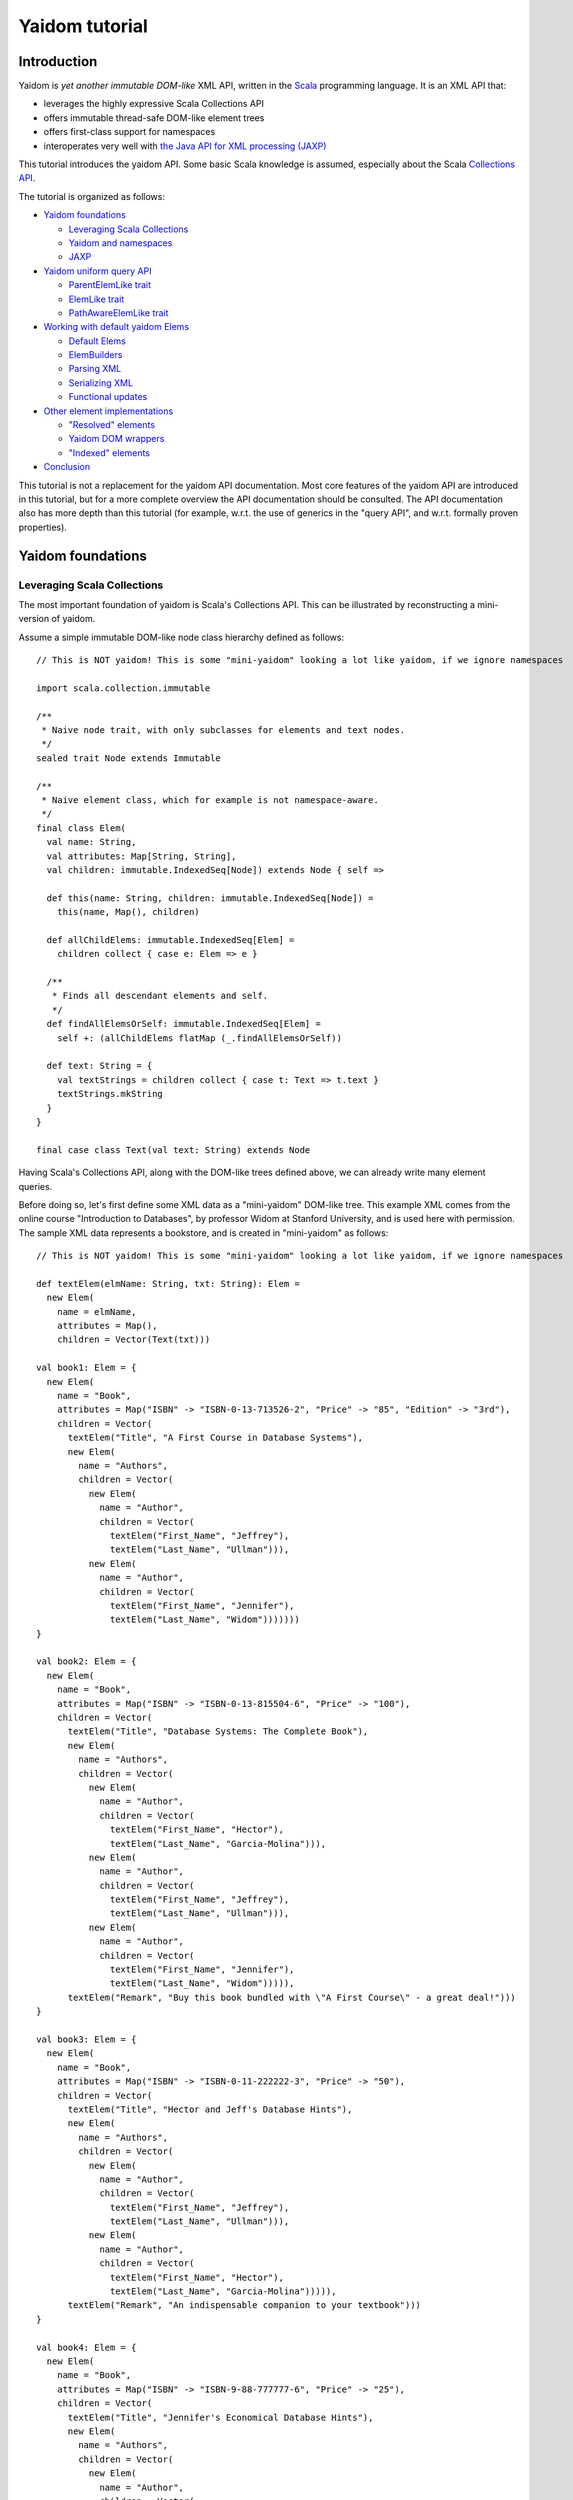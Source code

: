 ===============
Yaidom tutorial
===============

Introduction
============

Yaidom is *yet another immutable DOM-like* XML API, written in the `Scala`_ programming language. It is an XML API that:

* leverages the highly expressive Scala Collections API
* offers immutable thread-safe DOM-like element trees
* offers first-class support for namespaces
* interoperates very well with `the Java API for XML processing (JAXP)`_

This tutorial introduces the yaidom API. Some basic Scala knowledge is assumed, especially about the Scala
`Collections API`_.

The tutorial is organized as follows:

* `Yaidom foundations`_

  * `Leveraging Scala Collections`_
  * `Yaidom and namespaces`_
  * `JAXP`_

* `Yaidom uniform query API`_

  * `ParentElemLike trait`_
  * `ElemLike trait`_
  * `PathAwareElemLike trait`_

* `Working with default yaidom Elems`_

  * `Default Elems`_
  * `ElemBuilders`_
  * `Parsing XML`_
  * `Serializing XML`_
  * `Functional updates`_

* `Other element implementations`_

  * `"Resolved" elements`_
  * `Yaidom DOM wrappers`_
  * `"Indexed" elements`_

* `Conclusion`_

This tutorial is not a replacement for the yaidom API documentation. Most core features of the yaidom API are introduced in
this tutorial, but for a more complete overview the API documentation should be consulted. The API documentation also has more
depth than this tutorial (for example, w.r.t. the use of generics in the "query API", and w.r.t. formally proven properties).

.. _`Scala`: http://www.scala-lang.org
.. _`Collections API`: http://www.scala-lang.org/docu/files/collections-api/collections.html
.. _`the Java API for XML processing (JAXP)`: http://en.wikipedia.org/wiki/Java_API_for_XML_Processing

Yaidom foundations
==================

Leveraging Scala Collections
----------------------------

The most important foundation of yaidom is Scala's Collections API. This can be illustrated by reconstructing a mini-version
of yaidom.

Assume a simple immutable DOM-like node class hierarchy defined as follows::

  // This is NOT yaidom! This is some "mini-yaidom" looking a lot like yaidom, if we ignore namespaces

  import scala.collection.immutable

  /**
   * Naive node trait, with only subclasses for elements and text nodes.
   */
  sealed trait Node extends Immutable

  /**
   * Naive element class, which for example is not namespace-aware.
   */
  final class Elem(
    val name: String,
    val attributes: Map[String, String],
    val children: immutable.IndexedSeq[Node]) extends Node { self =>

    def this(name: String, children: immutable.IndexedSeq[Node]) =
      this(name, Map(), children)

    def allChildElems: immutable.IndexedSeq[Elem] =
      children collect { case e: Elem => e }

    /**
     * Finds all descendant elements and self.
     */
    def findAllElemsOrSelf: immutable.IndexedSeq[Elem] =
      self +: (allChildElems flatMap (_.findAllElemsOrSelf))

    def text: String = {
      val textStrings = children collect { case t: Text => t.text }
      textStrings.mkString
    }
  }

  final case class Text(val text: String) extends Node

Having Scala's Collections API, along with the DOM-like trees defined above, we can already write many element queries.

Before doing so, let's first define some XML data as a "mini-yaidom" DOM-like tree. This example XML comes from the
online course "Introduction to Databases", by professor Widom at Stanford University, and is used here with permission.
The sample XML data represents a bookstore, and is created in "mini-yaidom" as follows::

  // This is NOT yaidom! This is some "mini-yaidom" looking a lot like yaidom, if we ignore namespaces

  def textElem(elmName: String, txt: String): Elem =
    new Elem(
      name = elmName,
      attributes = Map(),
      children = Vector(Text(txt)))

  val book1: Elem = {
    new Elem(
      name = "Book",
      attributes = Map("ISBN" -> "ISBN-0-13-713526-2", "Price" -> "85", "Edition" -> "3rd"),
      children = Vector(
        textElem("Title", "A First Course in Database Systems"),
        new Elem(
          name = "Authors",
          children = Vector(
            new Elem(
              name = "Author",
              children = Vector(
                textElem("First_Name", "Jeffrey"),
                textElem("Last_Name", "Ullman"))),
            new Elem(
              name = "Author",
              children = Vector(
                textElem("First_Name", "Jennifer"),
                textElem("Last_Name", "Widom")))))))
  }

  val book2: Elem = {
    new Elem(
      name = "Book",
      attributes = Map("ISBN" -> "ISBN-0-13-815504-6", "Price" -> "100"),
      children = Vector(
        textElem("Title", "Database Systems: The Complete Book"),
        new Elem(
          name = "Authors",
          children = Vector(
            new Elem(
              name = "Author",
              children = Vector(
                textElem("First_Name", "Hector"),
                textElem("Last_Name", "Garcia-Molina"))),
            new Elem(
              name = "Author",
              children = Vector(
                textElem("First_Name", "Jeffrey"),
                textElem("Last_Name", "Ullman"))),
            new Elem(
              name = "Author",
              children = Vector(
                textElem("First_Name", "Jennifer"),
                textElem("Last_Name", "Widom"))))),
        textElem("Remark", "Buy this book bundled with \"A First Course\" - a great deal!")))
  }

  val book3: Elem = {
    new Elem(
      name = "Book",
      attributes = Map("ISBN" -> "ISBN-0-11-222222-3", "Price" -> "50"),
      children = Vector(
        textElem("Title", "Hector and Jeff's Database Hints"),
        new Elem(
          name = "Authors",
          children = Vector(
            new Elem(
              name = "Author",
              children = Vector(
                textElem("First_Name", "Jeffrey"),
                textElem("Last_Name", "Ullman"))),
            new Elem(
              name = "Author",
              children = Vector(
                textElem("First_Name", "Hector"),
                textElem("Last_Name", "Garcia-Molina"))))),
        textElem("Remark", "An indispensable companion to your textbook")))
  }

  val book4: Elem = {
    new Elem(
      name = "Book",
      attributes = Map("ISBN" -> "ISBN-9-88-777777-6", "Price" -> "25"),
      children = Vector(
        textElem("Title", "Jennifer's Economical Database Hints"),
        new Elem(
          name = "Authors",
          children = Vector(
            new Elem(
              name = "Author",
              children = Vector(
                textElem("First_Name", "Jennifer"),
                textElem("Last_Name", "Widom")))))))
  }

  val magazine1: Elem = {
    new Elem(
      name = "Magazine",
      attributes = Map("Month" -> "January", "Year" -> "2009"),
      children = Vector(
        textElem("Title", "National Geographic")))
  }

  val magazine2: Elem = {
    new Elem(
      name = "Magazine",
      attributes = Map("Month" -> "February", "Year" -> "2009"),
      children = Vector(
        textElem("Title", "National Geographic")))
  }

  val magazine3: Elem = {
    new Elem(
      name = "Magazine",
      attributes = Map("Month" -> "February", "Year" -> "2009"),
      children = Vector(
        textElem("Title", "Newsweek")))
  }

  val magazine4: Elem = {
    new Elem(
      name = "Magazine",
      attributes = Map("Month" -> "March", "Year" -> "2009"),
      children = Vector(
        textElem("Title", "Hector and Jeff's Database Hints")))
  }

  val bookstore: Elem = {
    new Elem(
      name = "Bookstore",
      children = Vector(
        book1, book2, book3, book4, magazine1, magazine2, magazine3, magazine4))
  }

Having this bookstore as DOM-like tree, we can write queries against it. Note that "mini-yaidom" class ``Elem`` has very few
query methods on its own. In the queries most work is done by Scala's Collections API. Some queries are::

  // This is NOT yaidom! This is some "mini-yaidom" looking a lot like yaidom, if we ignore namespaces

  // XPath: doc("bookstore.xml")/Bookstore/(Book | Magazine)/Title

  val bookOrMagazineTitles =
    for {
      bookOrMagazine <- bookstore.allChildElems
      if Set("Book", "Magazine").contains(bookOrMagazine.name)
      title <- bookOrMagazine.allChildElems find { _.name == "Title" }
    } yield title


  // XPath: doc("bookstore.xml")//Title

  val titles =
    for (title <- bookstore.findAllElemsOrSelf if title.name == "Title") yield title


  // XPath: doc("bookstore.xml")/Bookstore/Book/data(@ISBN)

  val isbns =
    for (book <- bookstore.allChildElems if book.name == "Book") yield book.attributes("ISBN")


  // XPath: doc("bookstore.xml")/Bookstore/Book[@Price < 90]/Title

  val titlesOfCheapBooks =
    for {
      book <- bookstore.allChildElems
      if (book.name == "Book") && (book.attributes("Price").toInt < 90)
      title <- book.allChildElems find { _.name == "Title" }
    } yield title


  // XPath: doc("bookstore.xml")/Bookstore/Book[@Price < 90 and Authors/Author[Last_Name = "Ullman" and First_Name = "Jeffrey"]]/Title

  def authorLastAndFirstNames(bookElem: Elem): immutable.IndexedSeq[(String, String)] = {
    for {
      author <- bookElem.findAllElemsOrSelf
      if author.name == "Author"
    } yield {
      val lastNames = author.allChildElems filter { _.name == "Last_Name" } map { _.text.trim }
      val firstNames = author.allChildElems filter { _.name == "First_Name" } map { _.text.trim }
      (lastNames.mkString, firstNames.mkString)
    }
  }

  val cheapUllmanBookTitles =
    for {
      book <- bookstore.allChildElems
      if (book.name == "Book") &&
        (book.attributes("Price").toInt < 90 && authorLastAndFirstNames(book).contains(("Ullman", "Jeffrey")))
    } yield book.allChildElems.find(_.name == "Title").get


  // XPath: doc("bookstore.xml")//Book[Authors/Author/Last_Name = "Ullman" and count(Authors/Author[Last_Name = "Widom"]) = 0]

  def findAuthorNames(bookElem: Elem): immutable.IndexedSeq[String] = {
    for {
      author <- bookElem.findAllElemsOrSelf
      if author.name == "Author"
      lastName <- author.allChildElems
      if lastName.name == "Last_Name"
    } yield lastName.text.trim
  }

  val ullmanButNotWidomBookTitles =
    for {
      book <- bookstore.allChildElems
      if book.name == "Book"
      authorNames = findAuthorNames(book)
      if authorNames.contains("Ullman") && !authorNames.contains("Widom")
    } yield book.allChildElems.find(_.name == "Title").get

The queries above are more verbose than the equivalent XPath expressions, but they are also easy to understand semantically.
Using the Scala Collections API, along with only a few ``Elem`` methods such as ``findAllElemsOrSelf`` and ``allChildElems``,
much (namespace-agnostic) XML querying is already possible. This says a lot about the expressive power of Scala's Collections
API, as a *universal query API*.

Yaidom queries are typically less verbose than the "mini-yaidom" queries above, but a lot of what the yaidom query API offers is
just convenience methods. The foundation is still the same: core ``Elem`` methods ``allChildElems`` and ``findAllElemsOrSelf``,
and the rest is offered by the Scala Collections API itself (and by some ``Elem`` convenience methods or syntactic sugar).
As an example of such a convenience method, yaidom offers method ``elem.filterElemsOrSelf(p)``, which is equivalent to
``elem.findAllElemsOrSelf.filter(p)``.

The "mini-yaidom" above also shows immutable element trees, just like the real yaidom API offers. These immutable element
trees are thread-safe.

Still the question remains: why not use a standard query language like `XQuery`_? Some possible reasons are:

* XQuery is a complex language. The different specifications of or related to XQuery illustrate its complexity well.
* XQuery has a type system based on `XML Schema`_, which is known to be very complex in itself.
* Non-trivial computations are better and more directly expressed in a programming language like Scala than in XPath/XQuery or XQuery extension functions.
* There are too few mature open source XQuery libraries.
* The standard API for XQuery is `XQJ`_, which is to XML databases what JDBC is to relational databases. What if we only want to process XML in-memory?

So, having Scala (and a Java runtime) at our disposal, we can use Scala's Collections API as XML query language, without having to
resort to more complex XML querying libraries and setups.

**In summary, using the Scala Collections API and only a minimal "mini-yaidom" API, it already becomes obvious
that the Scala Collections API plus only a few core element query methods make for a powerful XML query language.
Indeed, the Scala Collections API lays most of the foundation of yaidom.**

.. _`XQuery`: http://www.w3.org/TR/xquery/
.. _`XML Schema`: http://www.w3.org/TR/xmlschema-2/
.. _`XQJ`: http://www.jcp.org/aboutJava/communityprocess/edr/jsr225/

Yaidom and namespaces
---------------------

The "mini-yaidom" above offers no support for namespaces, unlike the real yaidom API. Good namespace support is another
foundation of yaidom.

One important distinction is that between *qualified names* and *expanded names*. Alas, many XML APIs do not clearly
distinguish between the two. For a formal description of these 2 types of names, see `Namespaces in XML 1.0`_.

For example, consider the following simple XML document (from W3Schools_)::

  <f:table xmlns:f="http://www.w3schools.com/furniture">
    <f:name>African Coffee Table</f:name>
    <f:width>80</f:width>
    <f:length>120</f:length>
  </f:table>

The qualified names in this example are:

* ``f:table``
* ``f:name``
* ``f:width``
* ``f:length``

These qualified names all use the same prefix ``f``. This prefix is introduced in the XML by the *namespace declaration*
``xmlns:f="http://www.w3schools.com/furniture"``, occurring in the root element. This namespace declaration binds the
prefix ``f`` to the namespace URI ``http://www.w3schools.com/furniture``. Although it looks like an URL, it is just
a namespace name, and there is no promise of any document behind the name interpreted as URL. (This confuses XML beginners
a lot.)

Using this namespace declaration, the qualified names above are resolved as expanded names. These expanded names, written
in `James Clark`_ notation, are as follows:

* ``{http://www.w3schools.com/furniture}table``
* ``{http://www.w3schools.com/furniture}name``
* ``{http://www.w3schools.com/furniture}width``
* ``{http://www.w3schools.com/furniture}length``

These expanded names do not occur in XML documents. Expanded names are too long to be practical. On the other hand,
prefixed names have no meaning outside their context (namely in-scope namespaces), whereas expanded names have an
existence on their own. Moreover, prefixes themselves are just placeholders, and can easily be replaced by other prefixes
without changing the "meaning" of the XML document. For example, in the XML above, we could replace prefix ``f`` by prefix
``g`` everywhere (also in the namespace declaration, of course), without changing the "meaning" of the document.

The namespace declaration in the root element above leads to *in-scope namespaces*, or *scope*, from the root all the way down
to all descendants of the root (that is, the entire document). The namespace scope at each element is the accumulated effect of
the namespace declarations in the element and its ancestry. In this example, each element has the same scope, because only the
root element has a declaration of a namespace, which is in scope throughout the document. The namespace scope contains only one
mapping from prefix ``f`` to namespace name ``http://www.w3schools.com/furniture``.

The concepts mentioned above are modelled in yaidom by the following classes:

* ``eu.cdevreeze.yaidom.QName``, for example unprefixed name ``QName("book")`` and prefixed name ``QName("b:book")``
* ``eu.cdevreeze.yaidom.EName``, for example ``EName("book")`` (without namespace) and ``EName("{http://bookstore}book")``
* ``eu.cdevreeze.yaidom.Declarations``
* ``eu.cdevreeze.yaidom.Scope``

Scopes and declarations are backed by a ``Map`` from prefixes to namespace names. If the prefix is the empty string,
the default namespace is meant. In namespace declarations, if the namespace name is empty, a namespace undeclaration
is meant. (Note that unlike XML 1.1, XML 1.0 does not allow namespace undeclarations, except for default namespaces.)

The following code snippet shows resolution of qualified names as expanded names, given a scope::

  val scope1 = Scope.from() // empty scope

  scope1.resolveQNameOption(QName("book")) // Some(EName("book"))
  scope1.resolveQNameOption(QName("book:book")) // None

  val scope2 =
    Scope.from("" -> "http://a", "a" -> "http://a", "b" -> "http://b", "c" -> "http://ccc", "d" -> "http://d")

  scope2.resolveQNameOption(QName("book")) // Some(EName("{http://a}book"))
  scope2.resolveQNameOption(QName("book:book")) // None
  scope2.resolveQNameOption(QName("a:book")) // Some(EName("{http://a}book"))
  scope2.resolveQNameOption(QName("c:bookstore")) // Some(EName("{http://ccc}bookstore"))
  scope2.resolveQNameOption(QName("xml:lang")) // Some(EName("{http://www.w3.org/XML/1998/namespace}lang"))

Scopes and declarations can be calculated with. That is, given a scope, and using a declarations as "delta" against it,
we get another scope. In other words, ``scope1.resolve(declarations1)`` results in another ``Scope``. Likewise, the
"difference" between 2 scopes is a declarations. In other words, ``scope1.relativize(scope2)`` results in a ``Declarations``.

Scopes and declarations obey some interesting properties. For example::

  scope1.resolve(scope1.relativize(scope2)) == scope2

These properties, as well as the definitions of ``Scope`` methods ``resolve`` and ``relativize`` contribute significantly
to the "internal consistency" of yaidom. They also help a lot in keeping the implementation of yaidom fairly simple, especially
in conversions between yaidom and DOM nodes. Along with the Scala Collections API and the "mini-yaidom" of the preceding section,
as well as JAXP, they are the foundation of yaidom.

**In summary, yaidom clearly distinguishes between qualified names and expanded names, and between namespace declarations
and in-scope namespaces. This is the second foundation of yaidom.**

.. _`Namespaces in XML 1.0`: http://www.w3.org/TR/REC-xml-names/
.. _W3Schools: http://www.w3schools.com/xml/xml_namespaces.asp
.. _`James Clark`: http://www.jclark.com/xml/xmlns.htm

JAXP
----

When creating an XML processing library, it is very tempting to make parsing and serialization of XML look easy.
That is especially the case when using Scala, because of its expressiveness. Unfortunately, the expressiveness and orthogonality
of Scala do not extend to the domain of XML processing. For many XML documents in the wild, the specific XML parser configuration
affects the resulting DOM tree or SAX events. Details of whitespace handling, entity resolution, namespace handling etc. may
depend heavily on the XML parser or serializer configuration, and are often obscure. To make things worse, different XML-related
specifications often contradict each other or are incompatible. For example, DTDs do not understand namespaces.

Yaidom takes the position that details of XML parsing and serialization are hard, and are best left to JAXP. Yaidom also does not
try to make parsing and serialization look easy, but instead encourages the user to take control over configuration of XML
parsers and serializers, instead of hiding parsers and serializers behind a clean but naive API.

Yaidom offers several JAXP-based ``DocumentParser`` and ``DocumentPrinter`` implementations. There are implementations
based on SAX, DOM, StAX and DOM Load/Save. As said above, the user has full control over JAXP configuration. For example,
using a ``DocumentParserUsingDom``, the yaidom user can suppress entity resolution (for performance and/or security reasons)
by configuring an ``EntityResolver``, as if DOM were used directly.

**In summary, JAXP is the third foundation of yaidom. The gory details of XML parsing and serialization are left to JAXP,
and yaidom makes no effort hiding JAXP, thus giving the user full control over JAXP parser/serializer configuration.**

Yaidom uniform query API
========================

ParentElemLike trait
--------------------

Yaidom takes the position that one size (of DOM-like trees) does not fit all, when it comes to (DOM-like) XML processing.
For example, the default ``Elem`` class represents immutable (thread-safe) element nodes (that do not know about their parent
elements). As another example, yaidom offers immutable elements that can be compared for some notion of equality, but carry less
data than the default element class. As yet another example, yaidom offers wrappers around DOM elements.

All these different element classes have one thing in common, viz. the *same yaidom query API*. The yaidom query API consists
of a Scala *trait* inheritance tree. The root trait is the ``ParentElemLike`` trait.

Each trait in the "query API inheritance tree" turns a small API into a *rich API*. In particular, the ``ParentElemLike``
trait turns a small API that implements only method ``allChildElems`` into a rich query API. The rich API contains the
fundamental method ``findAllElemsOrSelf``, just like in the "mini-yaidom" above. It also offers convenience methods, such as
method ``filterElemsOrSelf`` (which takes an element predicate).

Below we use the ``ParentElemLike`` API to rewrite the queries given earlier, where we used "mini-yaidom". First the same
DOM-like tree is created, this time in yaidom. We create elements of the default ``Elem`` element class. To do so, we
use so-called ``ElemBuilders``. The distinction between ``Elem`` and ``ElemBuilder`` is explained later in this tutorial.
The sample XML data is created in yaidom as follows::

  import eu.cdevreeze.yaidom._
  import NodeBuilder._

  val book1: ElemBuilder = {
    elem(
      qname = QName("Book"),
      attributes = Vector(QName("ISBN") -> "ISBN-0-13-713526-2", QName("Price") -> "85", QName("Edition") -> "3rd"),
      children = Vector(
        textElem(QName("Title"), "A First Course in Database Systems"),
        elem(
          qname = QName("Authors"),
          children = Vector(
            elem(
              qname = QName("Author"),
              children = Vector(
                textElem(QName("First_Name"), "Jeffrey"),
                textElem(QName("Last_Name"), "Ullman"))),
            elem(
              qname = QName("Author"),
              children = Vector(
                textElem(QName("First_Name"), "Jennifer"),
                textElem(QName("Last_Name"), "Widom")))))))
  }

  val book2: ElemBuilder = {
    elem(
      qname = QName("Book"),
      attributes = Vector(QName("ISBN") -> "ISBN-0-13-815504-6", QName("Price") -> "100"),
      children = Vector(
        textElem(QName("Title"), "Database Systems: The Complete Book"),
        elem(
          qname = QName("Authors"),
          children = Vector(
            elem(
              qname = QName("Author"),
              children = Vector(
                textElem(QName("First_Name"), "Hector"),
                textElem(QName("Last_Name"), "Garcia-Molina"))),
            elem(
              qname = QName("Author"),
              children = Vector(
                textElem(QName("First_Name"), "Jeffrey"),
                textElem(QName("Last_Name"), "Ullman"))),
            elem(
              qname = QName("Author"),
              children = Vector(
                textElem(QName("First_Name"), "Jennifer"),
                textElem(QName("Last_Name"), "Widom"))))),
        textElem(QName("Remark"), "Buy this book bundled with \"A First Course\" - a great deal!")))
  }

  val book3: ElemBuilder = {
    elem(
      qname = QName("Book"),
      attributes = Vector(QName("ISBN") -> "ISBN-0-11-222222-3", QName("Price") -> "50"),
      children = Vector(
        textElem(QName("Title"), "Hector and Jeff's Database Hints"),
        elem(
          qname = QName("Authors"),
          children = Vector(
            elem(
              qname = QName("Author"),
              children = Vector(
                textElem(QName("First_Name"), "Jeffrey"),
                textElem(QName("Last_Name"), "Ullman"))),
            elem(
              qname = QName("Author"),
              children = Vector(
                textElem(QName("First_Name"), "Hector"),
                textElem(QName("Last_Name"), "Garcia-Molina"))))),
        textElem(QName("Remark"), "An indispensable companion to your textbook")))
  }

  val book4: ElemBuilder = {
    elem(
      qname = QName("Book"),
      attributes = Vector(QName("ISBN") -> "ISBN-9-88-777777-6", QName("Price") -> "25"),
      children = Vector(
        textElem(QName("Title"), "Jennifer's Economical Database Hints"),
        elem(
          qname = QName("Authors"),
          children = Vector(
            elem(
              qname = QName("Author"),
              children = Vector(
                textElem(QName("First_Name"), "Jennifer"),
                textElem(QName("Last_Name"), "Widom")))))))
  }

  val magazine1: ElemBuilder = {
    elem(
      qname = QName("Magazine"),
      attributes = Vector(QName("Month") -> "January", QName("Year") -> "2009"),
      children = Vector(
        textElem(QName("Title"), "National Geographic")))
  }

  val magazine2: ElemBuilder = {
    elem(
      qname = QName("Magazine"),
      attributes = Vector(QName("Month") -> "February", QName("Year") -> "2009"),
      children = Vector(
        textElem(QName("Title"), "National Geographic")))
  }

  val magazine3: ElemBuilder = {
    elem(
      qname = QName("Magazine"),
      attributes = Vector(QName("Month") -> "February", QName("Year") -> "2009"),
      children = Vector(
        textElem(QName("Title"), "Newsweek")))
  }

  val magazine4: ElemBuilder = {
    elem(
      qname = QName("Magazine"),
      attributes = Vector(QName("Month") -> "March", QName("Year") -> "2009"),
      children = Vector(
        textElem(QName("Title"), "Hector and Jeff's Database Hints")))
  }

  val bookstore: Elem = {
    elem(
      qname = QName("Bookstore"),
      children = Vector(
        book1, book2, book3, book4, magazine1, magazine2, magazine3, magazine4)).build(Scope.Empty)
  }

We can now use convenience methods offered by trait ``ParentElemLike``. For example, instead of writing::

  elem.findAllElemsOrSelf filter { e => e.localName == "Book" }

we can now write::

  elem filterElemsOrSelf { e => e.localName == "Book" }

Method ``localName`` is offered by subtrait ``ElemLike``, and returns the local part of the element name. After all, the
element name may have a namespace.

Using (almost) only ``ParentElemLike`` query methods on the bookstore element, we get the following rewritten queries (the
first 4 of them)::

  // XPath: doc("bookstore.xml")/Bookstore/(Book | Magazine)/Title

  val bookOrMagazineTitles =
    for {
      bookOrMagazine <- bookstore filterChildElems { e => Set("Book", "Magazine").contains(e.localName) }
      title <- bookOrMagazine findChildElem { _.localName == "Title" }
    } yield title


  // XPath: doc("bookstore.xml")//Title
  // Note the use of method filterElems instead of filterElemsOrSelf

  val titles =
    for (title <- bookstore filterElems (_.localName == "Title")) yield title


  // XPath: doc("bookstore.xml")/Bookstore/Book/data(@ISBN)

  val isbns =
    for (book <- bookstore filterChildElems (_.localName == "Book")) yield book.attribute(EName("ISBN"))


  // XPath: doc("bookstore.xml")/Bookstore/Book[@Price < 90]/Title

  val titlesOfCheapBooks =
    for {
      book <- bookstore filterChildElems { _.localName == "Book" }
      price <- book.attributeOption(EName("Price"))
      if price.toInt < 90
    } yield book.getChildElem(EName("Title"))

Note the obvious equivalence to the "mini-yaidom" queries given earlier. Besides *core query method* ``findAllElemsOrSelf``,
trait ``ParentElemLike`` offers many convenience methods that make the rewritten queries less verbose than the "mini-yaidom"
versions.

The queries above can become more concise by using operator notation ``\`` for ``filterChildElems`` and ``\\`` for
``filterElemsOrSelf``. Below we will see more convenience methods, leading to more conciseness without loss of clarity.

If we had used different element classes than the default yaidom ``Elem`` class, such as ``eu.cdevreeze.yaidom.resolved.Elem`` or
``eu.cdevreeze.yaidom.dom.DomElem``, the query code above would stay the same! Indeed, the ``ParentElemLike`` trait is a
*uniform* XML query API in yaidom (or in future yaidom extensions).

To summarize:

* Yaidom offers an *element-centric query API*
* This query API is based on the *Scala Collections API*
* More precisely, the underlying *core query API* is the Scala Collections API plus core methods ``allChildElems`` and ``findAllElemsOrSelf``
* The base trait of the query API, ``ParentElemLike``, turns a small API (method ``allChildElems``) into a *rich API*
* The *fundamental query method* ``findAllElemsOrSelf`` is defined in terms of ``allChildElems``, just like in the "mini-yaidom" example
* This rich API also offers many convenience query methods for child elements, descendant elements and descendant-or-self elements
* This API is *uniform*, in that this trait is mixed in (as query API) by different element classes in yaidom, even by yaidom wrappers for DOM
* Indeed this API knows almost nothing about XML elements (just that it has method ``allChildElems``), which makes it easy to mix in
* The ``ParentElemLike`` API is trivial to understand semantically, due to Scala's Collections API as its clearly visible foundation
* Although the API is more verbose than XPath, due to its simplicity and the expressive power of Scala, it can be very useful for XML querying

ElemLike trait
--------------

The ``ParentElemLike`` trait knows almost nothing about the elements. It only knows that elements can have child elements.
Yet typical element classes contain methods for element name (EName and/or QName), attributes, etc. This is where the
``ElemLike`` trait comes in. It extends trait ``ParentElemLike``, and turns a small API with methods ``allChildElems``,
``resolvedName`` and ``resolvedAttributes`` into a *rich API* in which queries for elements or attributes can be passed
names instead of predicates.

In other words, trait ``ElemLike`` adds only convenience methods to super-trait ``ParentElemLike`` (which itself consists mostly
of convenience methods, as discussed above).

Most element classes in yaidom not only mix in trait ``ParentElemLike``, but sub-trait ``ElemLike`` as well. Hence the queries
we write using the ``ElemLike`` API can often be used unchanged for different element types in yaidom.

Using the ``ElemLike`` trait, we can make the queries above more concise, without losing any clarity. This time we do not use
local parts of names in the queries, but the full expanded names (which happen to have no namespace). These more concise versions
are::

  // XPath: doc("bookstore.xml")/Bookstore/(Book | Magazine)/Title

  val bookOrMagazineTitles =
    for {
      bookOrMagazine <- bookstore filterChildElems { e => Set(EName("Book"), EName("Magazine")).contains(e.resolvedName) }
      title <- bookOrMagazine.findChildElem(EName("Title"))
    } yield title


  // XPath: doc("bookstore.xml")//Title
  // Note the use of method filterElems instead of filterElemsOrSelf

  val titles =
    for (title <- bookstore.filterElems(EName("Title"))) yield title


  // XPath: doc("bookstore.xml")/Bookstore/Book/data(@ISBN)

  val isbns =
    for (book <- bookstore.filterChildElems(EName("Book"))) yield book.attribute(EName("ISBN"))


  // XPath: doc("bookstore.xml")/Bookstore/Book[@Price < 90]/Title

  val titlesOfCheapBooks =
    for {
      book <- bookstore.filterChildElems(EName("Book"))
      price <- book.attributeOption(EName("Price"))
      if price.toInt < 90
    } yield book.getChildElem(EName("Title"))

Using operator notation ``\`` for ``filterChildElems`` and ``\\`` for ``filterElemsOrSelf``, we could write::

  // XPath: doc("bookstore.xml")/Bookstore/(Book | Magazine)/Title

  val bookOrMagazineTitles =
    for {
      bookOrMagazine <- bookstore \ { e => Set(EName("Book"), EName("Magazine")).contains(e.resolvedName) }
      title <- bookOrMagazine.findChildElem(EName("Title"))
    } yield title


  // XPath: doc("bookstore.xml")//Title

  val titles =
    for (title <- bookstore \\ EName("Title")) yield title


  // XPath: doc("bookstore.xml")/Bookstore/Book/data(@ISBN)

  val isbns =
    for (book <- bookstore \ EName("Book")) yield book.attribute(EName("ISBN"))


  // XPath: doc("bookstore.xml")/Bookstore/Book[@Price < 90]/Title
  // Note the use of operator notation for method attributeOption

  val titlesOfCheapBooks =
    for {
      book <- bookstore \ EName("Book")
      price <- book \@ EName("Price")
      if price.toInt < 90
    } yield book.getChildElem(EName("Title"))

Of course, in these versions of the queries, the search criteria are ENames instead of local names, so we have to get
the namespaces in those ENames right, if any.

To summarize:

* Trait ``ElemLike`` extends trait ``ParentElemLike``, adding knowledge about ENames of elements and attributes
* Trait ``ElemLike`` turns a small API (methods ``allChildElems``, ``resolvedName`` and ``resolvedAttributes``) into a rich API
* This trait only adds convenience methods for EName-based querying to the super-trait, so adds no core query methods
* Most element classes in yaidom mix in trait ``ElemLike`` (not just its super-trait)

PathAwareElemLike trait
-----------------------

Sometimes we want to query for "paths" to elements rather than for elements themselves. Recall the following example, given earlier,
but this time in yaidom instead of "mini-yaidom"::

  // XPath: doc("bookstore.xml")/Bookstore/Book[@Price < 90 and Authors/Author[Last_Name = "Ullman" and First_Name = "Jeffrey"]]/Title

  def authorLastAndFirstNames(bookElem: Elem): immutable.IndexedSeq[(String, String)] = {
    for {
      author <- bookElem.filterElemsOrSelf(EName("Author"))
    } yield {
      val lastNames = author.filterChildElems(EName("Last_Name")) map { _.text.trim }
      val firstNames = author.filterChildElems(EName("First_Name")) map { _.text.trim }
      (lastNames.mkString, firstNames.mkString)
    }
  }

  val cheapUllmanBookTitles =
    for {
      book <- bookstore.filterChildElems(EName("Book"))
      if (book.attribute(EName("Price")).toInt < 90 && authorLastAndFirstNames(book).contains(("Ullman", "Jeffrey")))
    } yield book.getChildElem(EName("Title"))

In the query above a top-down approach was used. Per "cheap" book, its author descendants were analyzed and filtered. What if
we want to folllow a bottom-up approach, and start from matching authors and look up the matching books in the ancestry of the
author? For the immutable ``Elem`` classes in yaidom that is a problem, because these immutable elements do not know their
parents.

There is a way to get the ancestry of an element, if we know the "path" from the document element to that element.
As we will see shortly, we can query for "paths" just like we can query for elements, and having such "paths", it is relatively
cheap to get the parent element, grandparent element etc.

The above-mentioned "paths" are represented by class ``eu.cdevreeze.yaidom.ElemPath``. Class ``eu.cdevreeze.yaidom.ElemPathBuilder``
can be used to create ``ElemPath`` instances. Let's give an example, in the context of the bookstore above::

  val book4Path = ElemPathBuilder.from(QName("Book") -> 3).build(Scope.Empty)
  
  val foundBook4: Elem = bookstore.getWithElemPath(book4Path) // Jennifer's Economical Database Hints
  
  val lastNamePath = ElemPathBuilder.from(
    QName("Book") -> 3,
    QName("Authors") -> 0,
    QName("Author") -> 0,
    QName("Last_Name") -> 0).build(Scope.Empty)

  val foundLastName: Elem = bookstore.getWithElemPath(lastNamePath) // Widom

So, first we build a "path" for the child element named "Book" with (0-based) index 3, that is, the 4th child element named "Book".
Then we look up the element with that path, taking the bookstore element as root. This indeed returns the 4th book in the bookstore.
Note that the root itself is not mentioned in the "path". That's one big difference with XPath.

Next we look up the last name of the first author of that book. That is, the 4th child element named "Book", from that the
first child element named "Authors", from that the first child element named "Author", and finally from that the first child
element named "Last_Name". When applying that "path" to the bookstore element, this indeed results in the first author's last name.

Now that we know the basics of ``ElemPath``, we can turn to the part of the yaidom query API that deals with "paths".
Trait ``PathAwareElemLike`` is that API. It contains query methods for obtaining ElemPaths instead of elements, as well as
methods to get an element given an ElemPath (for example, method ``getWithElemPath`` above).

Trait ``PathAwareElemLike`` extends trait ``ElemLike``, because it knows about element paths and therefore about (resolved)
element names.

Trait ``PathAwareElemLike`` mirrors trait ``ParentElemLike``, in that each query in ``ParentElemLike`` that returns elements
has a counterpart in ``PathAwareElemLike`` that returns ElemPaths instead of elements.

Let's now rewrite the query at the beginning of this section, this time in a bottom-up manner, using trait ``PathAwareElemLike``::

  // XPath: doc("bookstore.xml")/Bookstore/Book[@Price < 90 and Authors/Author[Last_Name = "Ullman" and First_Name = "Jeffrey"]]/Title

  def authorLastAndFirstName(authorElem: Elem): (String, String) = {
    val lastNames = authorElem.filterChildElems(EName("Last_Name")) map { _.text.trim }
    val firstNames = authorElem.filterChildElems(EName("First_Name")) map { _.text.trim }
    (lastNames.mkString, firstNames.mkString)
  }

  val cheapUllmanBookTitles =
    for {
      authorPath <- bookstore filterElemOrSelfPaths { _.resolvedName == EName("Author") }
      authorElem = bookstore.getWithElemPath(authorPath)
      if authorLastAndFirstName(authorElem) == ("Ullman", "Jeffrey")
      bookPath <- authorPath findAncestorPath { _.endsWithName(EName("Book")) }
      bookElem = bookstore.getWithElemPath(bookPath)
      if bookElem.attributeOption(EName("Price")).map(_.toInt).getOrElse(0) < 90
    } yield bookElem.getChildElem(EName("Title"))

Note the use of method ``ElemPath.findAncestorPath`` to find a path to an ancestor element.

It is wise not to overuse ElemPaths. After all, they depend on an implicit root element, so it is best to use them rather locally.
Moreover, indexing using ElemPaths is not very efficient. So querying for large collections of paths and then using them to
find elements is rarely useful.

To summarize:

* Trait ``PathAwareElemLike`` extends trait ``ElemLike``, adding queries for finding element paths instead of elements
* Trait ``PathAwareElemLike`` turns a small API (methods ``allChildElems``, ``resolvedName`` and ``resolvedAttributes``) into a rich API
* The query methods in this trait are handy for a bottom-up style of querying, but it is wise not to overuse element paths
* Some element classes in yaidom mix in trait ``PathAwareElemLike`` (since they know about resolved element names etc.), and therefore offer all of this query API
* Yet class ``ElemBuilder`` only mixes in trait ``ParentElemLike`` (since it does not know about resolved element names etc.)

Working with default yaidom Elems
=================================

Default Elems
-------------

As mentioned earlier, yaidom does not think that one size fits all, when it comes to DOM-like class hierarchies.
After all, there are many subtle abstraction levels at which an XML document can be looked at, ranging from the exact XML strings
to DOM-like representations keeping only parts of the XML InfoSet. These different implicit abstraction levels also come into
play when considering the notion(s) of equality for XML. For example, at a high level of abstraction the exact (namespace)
prefixes are often considered irrelevant, when comparing XML documents for equality.

Yaidom's default element class tries to find some "middle ground". It does not define any semantic notion of equality.

The default element class in yaidom is ``eu.cdevreeze.yaidom.Elem``. It is part of a ``Node`` hierarchy that includes
classes like ``Text``, ``Comment`` and others. Class ``Elem`` has the following characteristics:

* It mixes in trait ``PathAwareElemLike``, and therefore offers all of that *query API*
* It is *immutable* and thread-safe
* Therefore, Elems do not know about their parent elements, but using element paths from a root element this should mostly not be a problem
* Elems are reasonably easy to construct from scratch, using ``ElemBuilders``
* There is excellent support for parsing and serializing these Elems, using ``DocumentParser`` and ``DocumentPrinter`` implementations, resp.
* Elems do a reasonable job at "lossless roundtripping", keeping differences in the XML text limited after parsing and serializing
* These Elems offer support for "functional updates" (see a later section)
* The Elem class keeps the following state: element QName, attributes (mapping QNames to string values), in-scope namespaces, and a list of child nodes
* Although this Elem class keeps in-scope namespaces, it does not keep namespace declarations, thus making it easier to create Elems from other Elem children
* When serializing an Elem, namespace declarations are inserted by relativizing the scope of the element against the parent scope.

Hence, the default Elem class is immutable, and otherwise tries to find a balance between competing design forces for DOM-like trees.
The extent to which "lossless roundtripping" is supported shows the compromises made. For example:

* Attribute order is maintained, although the XML InfoSet specification does not consider attribute order relevant
* Yet namespace declaration order is not preserved while "roundtripping"
* Redundant namespace declarations get lost
* Whitespace outside the document element is lost (a yaidom ``Document`` has a document element and can have comments and processing instructions, but no more than that)
* The difference between the 2 forms of an empty element is not preserved
* DTDs have no explicit support in yaidom, let alone default attributes

Creating Elems directly is somewhat cumbersome, because the in-scope namespaces must be passed for each element in the tree.
For example, using default namespace "http://bookstore", we could write::

  val book1: Elem = {
    import Node._ // This import is used for direct Elem creation (not via ElemBuilders)

    val scope = Scope.from("" -> "http://bookstore")

    elem(
      qname = QName("Book"),
      attributes = Vector(QName("ISBN") -> "ISBN-0-13-713526-2", QName("Price") -> "85", QName("Edition") -> "3rd"),
      scope = scope,
      children = Vector(
        textElem(QName("Title"), scope, "A First Course in Database Systems"),
        elem(
          qname = QName("Authors"),
          scope = scope,
          children = Vector(
            elem(
              qname = QName("Author"),
              scope = scope,
              children = Vector(
                textElem(QName("First_Name"), scope, "Jeffrey"),
                textElem(QName("Last_Name"), scope, "Ullman"))),
            elem(
              qname = QName("Author"),
              scope = scope,
              children = Vector(
                textElem(QName("First_Name"), scope, "Jennifer"),
                textElem(QName("Last_Name"), scope, "Widom")))))))
  }

If we print the result of ``book1.toString``, we get::

  elem(
    qname = QName("Book"),
    attributes = Vector(QName("ISBN") -> "ISBN-0-13-713526-2", QName("Price") -> "85", QName("Edition") -> "3rd"),
    namespaces = Declarations.from("" -> "http://bookstore"),
    children = Vector(
      elem(
        qname = QName("Title"),
        children = Vector(
          text("A First Course in Database Systems")
        )
      ),
      elem(
        qname = QName("Authors"),
        children = Vector(
          elem(
            qname = QName("Author"),
            children = Vector(
              elem(
                qname = QName("First_Name"),
                children = Vector(
                  text("Jeffrey")
                )
              ),
              elem(
                qname = QName("Last_Name"),
                children = Vector(
                  text("Ullman")
                )
              )
            )
          ),
          elem(
            qname = QName("Author"),
            children = Vector(
              elem(
                qname = QName("First_Name"),
                children = Vector(
                  text("Jennifer")
                )
              ),
              elem(
                qname = QName("Last_Name"),
                children = Vector(
                  text("Widom")
                )
              )
            )
          )
        )
      )
    )
  )

In this String representation it is visible that the root element has a default namespace declaration, and the other
elements have no namespace declarations. Indeed, the root element has a scope that must be created by a namespace declaration,
whereas the other elements all have the same scope, so need no namespace declarations themselves. In the next section a
better way is shown to create elements from scratch.

Ideally all namespace declarations are in the root element. In any case, be careful not to undeclare namespaces. This is not
allowed in XML 1.0 (except for default namespaces). Yet it is very easy to accidently undeclare namespaces. For example, above
we could have passed the empty scope to descendant elements of the root element, which would lead to namespace undeclarations.
Again, it is much safer to create elements from scratch using ``ElemBuilders``, as shown in the next section. Alternatively, when
parsing XML into ``Elems`` (instead of creating Elems from scratch), namespace scopes are created by the ``DocumentParser``.

If a created ``Elem`` has any namespace undeclarations, invoke method ``notUndeclaringPrefixes``, and use the resulting Elem instead.
Otherwise serialization may lead to a corrupt XML document.

ElemBuilders
------------

Class ``ElemBuilder`` is what the name suggests: a builder of ``Elems``. ElemBuilders do not carry any scopes, and that makes
them easier to use than Elems when creating Elems from scratch. Since ElemBuilders have no scopes, they have no way to resolve
own QNames (of the element itself and its attributes). That's ok, because the purpose of ElemBuilders is to create Elems.

So, Elems carry scopes but no namespace declarations, whereas ElemBuilders carry namespace declarations but no scopes.

Let's now create the same book element as above, this time using an ``ElemBuilder``. Here is how::

  val book1: Elem = {
    import NodeBuilder._ // This import is used for ElemBuilder creation

    val elemBuilder = {
      elem(
        qname = QName("Book"),
        attributes = Vector(QName("ISBN") -> "ISBN-0-13-713526-2", QName("Price") -> "85", QName("Edition") -> "3rd"),
        namespaces = Declarations.from("" -> "http://bookstore"),
        children = Vector(
          textElem(QName("Title"), "A First Course in Database Systems"),
          elem(
            qname = QName("Authors"),
            children = Vector(
              elem(
                qname = QName("Author"),
                children = Vector(
                  textElem(QName("First_Name"), "Jeffrey"),
                  textElem(QName("Last_Name"), "Ullman"))),
              elem(
                qname = QName("Author"),
                children = Vector(
                  textElem(QName("First_Name"), "Jennifer"),
                  textElem(QName("Last_Name"), "Widom")))))))
    }

    // Only now a parent scope is passed, which is empty, because the root element already declared the used namespaces
    val scope = Scope.Empty

    elemBuilder.build(scope)
  }

Here we also knew the namespace(s) used in the element tree, but we declared this (default) namespace only once. The call
``elemBuilder.build(scope)`` then recursively invokes ``parentScope.resolve(namespaceDeclarations)``, thus giving each created
Elem its namespace scope. Using ElemBuilders, the danger of accidently creating namespace undeclarations is minimal, because
one would have to explicitly do so instead of implicitly.

Normally, elements are created by parsing an XML document, however. That is the topic of the next section.

Parsing XML
-----------

Earlier in this tutorial it was explained that JAXP is one of the foundations of yaidom. It was also explained why yaidom
gives the user full control over XML parser and serializer configuration.

The parsers in yaidom are implementations of trait ``eu.cdevreeze.yaidom.parse.DocumentParser``, and the serializers are
implementations of trait ``eu.cdevreeze.yaidom.print.DocumentPrinter``. In this section, ``DocumentParsers`` are treated.

Above, the default ``eu.cdevreeze.yaidom.Elem`` class was discussed. A parsed XML document is not an element, however.
``DocumentParsers`` return parsing results as ``eu.cdevreeze.yaidom.Document`` instances. Each such ``Document`` must always
have a document element, but it can also contain top level comments and processing instructions.

Below some examples of creation and use of ``DocumentParsers`` are given. These examples use the following input XML, which is
a stripped version of the XML above (if we ignore namespaces)::

  val xmlString =
    """<?xml version="1.0" encoding="UTF-8"?>
  <books:Bookstore xmlns="http://bookstore" xmlns:books="http://bookstore">
      <Book ISBN="ISBN-0-13-713526-2" Price="85" Edition="3rd">
          <Title>A First Course in Database Systems</Title>
          <Authors>
              <Author>
                  <First_Name>Jeffrey</First_Name>
                  <Last_Name>Ullman</Last_Name>
              </Author>
              <Author>
                  <First_Name>Jennifer</First_Name>
                  <Last_Name>Widom</Last_Name>
              </Author>
          </Authors>
      </Book>
      <Book ISBN="ISBN-0-13-815504-6" Price="100">
          <Title>Database Systems: The Complete Book</Title>
          <Authors>
              <Author>
                  <First_Name>Hector</First_Name>
                  <Last_Name>Garcia-Molina</Last_Name>
              </Author>
              <Author>
                  <First_Name>Jeffrey</First_Name>
                  <Last_Name>Ullman</Last_Name>
              </Author>
              <Author>
                  <First_Name>Jennifer</First_Name>
                  <Last_Name>Widom</Last_Name>
              </Author>
          </Authors>
          <Remark>Buy this book bundled with "A First Course" - a great deal!
          </Remark>
      </Book>
  </books:Bookstore>"""

  val xmlBytes = xmlString.getBytes("UTF-8") // Indeed this XML should be parsed as UTF-8

A very simple example of creating and using a ``DocumentParser`` is as follows::

  import java.io._
  import eu.cdevreeze.yaidom._

  val docParser = parse.DocumentParserUsingDom.newInstance

  val doc: Document = docParser.parse(new ByteArrayInputStream(xmlBytes))

  doc.documentElement.filterElems(EName("{http://bookstore}Book")).size // returns 2

In this example a ``DocumentParser`` was created in one line of code. This document parser uses a DOM parser, and
then converts the DOM tree to a yaidom ``Document``.

Analogously, we could have created a ``DocumentParserUsingSax``, ``DocumentParserUsingStax``, or ``DocumentParserUsingDomLS``.
A ``DocumentParserUsingSax`` parses XML into a Document using an ``ElemProducingSaxHandler``, which is a SAX ``DefaultHandler``
that can be asked for the ``resultingDocument``. A ``DocumentParserUsingStax`` parses XML into a Document using StAX, and
converts the StAX events to a Document. A ``DocumentParserUsingDomLS`` parser uses DOM Load/Save, and converts the DOM tree
to a Document.

The converters between DOM and yaidom Documents, and between StAX events and yaidom Documents, reside in package
``eu.cdevreeze.yaidom.convert``. Although they are used implicitly by document parsers, they can also be used by
application code.

The following example creates a DOM-based document parser that suppresses entity resolution. Ignoring import statements,
the parser can be created (and used) as follows::

  class MyEntityResolver extends EntityResolver {
    override def resolveEntity(publicId: String, systemId: String): InputSource = {
      new InputSource(new java.io.StringReader(""))
    }
  }

  val dbf = DocumentBuilderFactory.newInstance()
  dbf.setNamespaceAware(true)

  def createDocumentBuilder(dbf: DocumentBuilderFactory): DocumentBuilder = {
    val db = dbf.newDocumentBuilder()
    db.setEntityResolver(new MyEntityResolver)
    db
  }

  val docParser = DocumentParserUsingDom.newInstance(dbf, createDocumentBuilder _)

  val doc: Document = docParser.parse(new ByteArrayInputStream(xmlBytes))

  doc.documentElement.filterElems(EName("{http://bookstore}Book")).size // returns 2

Both examples use the created document parser in the same way. This is only logical, because the ``DocumentParser`` trait
is the contract that determines how a document parser can be used.

The document parser can parse any XML ``InputStream``. For example::

  val doc1: Document = docParser.parse(new FileInputStream(new File("file:///home/user/bookstore.xml")))

  val url = new URL("http://bookstore/bookstore.xml")
  val doc2: Document = docParser.parse(url.openStream())

The state of the created ``DocumentParserUsingDom`` is a JAXP ``DocumentBuilderFactory``. Indeed, the created document parser
instance can be used as long as the ``DocumentBuilderFactory`` instance can be used. Alas, these instances are typically not
thread-safe, so in a web application they should not be shared among threads (typically by scoping them to HTTP requests, or
otherwise by making them thread-local).

Further configuration of the document parser above is done using a function from JAXP DocumentBuilderFactory instances to
DocumentBuilders. This function creates a DocumentBuilder from the DocumentBuilderFactory, and configures it. It is called by
the document parser each time a Document is parsed. Recall that the only state of the document parser is the DocumentBuilderFactory.

Of course the provided function could be written in any way the user sees fit. It could also configure an ErrorHandler, for
example.

All ``DocumentParser`` implementations follow the same pattern w.r.t. creation:

* They have one JAXP factory object as state, such as a DocumentBuilderFactory, or a SAXParserFactory
* They have a factory method that gives maximal control over configuration of the document parser
* This factory method has one parameter for the "JAXP factory object", and function parameters otherwise (such as a function from DocumentBuilderFactory instances to DocumentBuilders)
* There are other factory methods as well
* Each "other" factory method is defined in terms of another factory method
* Each of these other factory methods provides defaults for parameters passed to the factory method that it calls itself

All in all, there is plenty of choice how to parse XML input into a ``Document``:

* There are several JAXP-based ``DocumentParser`` implementations to choose from, as shown above
* Each of these document parsers can be configured, using normal JAXP parser configuration
* Typically parser configuration is used for entity resolution (such as suppression of entity resolution), error handling, whitespace handling, namespace-awareness and validation

If memory-usage is an issue, consider using the ``DocumentParserUsingStax``. If more flexibility is needed than already provided,
consider using a ``DocumentParserUsingSax`` with custom ``ElemProducingSaxHandler`` producers. If even more flexibility is needed,
consider using a custom ``DocumentParser`` implementation that may or may not wrap another document parser. After all, the only
thing that the ``DocumentParser`` trait promises is that it can take an XML ``InputStream`` and parse that into a yaidom
``Document``. How that is done is completely left to implementing classes.

As seen in this section, the one thing that yaidom does not do is suggest that there is only 1 way to get from the XML input source
to a yaidom DOM-like Document.

Serializing XML
---------------

Having seen XML parsing in yaidom, XML serialization using ``DocumentPrinter`` implementations will look quite familiar:

* The philosophy is the same; that is, one size does not fit all, w.r.t. implementation and configuration choices
* Document printers are JAXP-based
* Document printers roughly follow the same creation patterns as document parsers

The document printer examples in this section take the bookstore element shown in the section on trait ``ParentElemLike``,
taking only the first 2 books. That is::

  // We take only the first 2 books, and would lose "ignorable" whitespace in the process, if there happened to be any whitespace
  val updatedBookstore = Elem(
    qname = bookstore.qname,
    attributes = bookstore.attributes,
    scope = bookstore.scope,
    children = bookstore.allChildElems.take(2))

  val updatedDoc = Document(updatedBookstore)

We now try to serialize this Document into the XML string of the preceding section, except for the namespaces.

Our first attempt is as follows::

  val docPrinter = print.DocumentPrinterUsingDom.newInstance
  
  val bos = new ByteArrayOutputStream
  docPrinter.print(updatedBookstore, "UTF-8", bos)
  val newXmlBytes = bos.toByteArray
  val newXmlString = new String(newXmlBytes, "UTF-8")

The original Document contained no "ignorable whitespace" for readability. The serialized XML string contains elements on separate
lines, but no indentation. Let's try to fix indentation. Note that the following code is JAXP implementation-specific::

  import javax.xml.parsers._
  import javax.xml.transform._

  val dbf = DocumentBuilderFactory.newInstance

  val tf = TransformerFactory.newInstance

  val trCreator = { tf: TransformerFactory =>
    val tr = tf.newTransformer
    tr.setOutputProperty(OutputKeys.INDENT, "yes")
    tr.setOutputProperty("{http://xml.apache.org/xslt}indent-amount", "4")
    tr
  }

  val docPrinter = print.DocumentPrinterUsingDom.newInstance(dbf, tf).withTransformerCreator(trCreator)
  
  val bos = new ByteArrayOutputStream
  docPrinter.print(updatedDoc, "UTF-8", bos)
  val newXmlBytes = bos.toByteArray
  val newXmlString = new String(newXmlBytes, "UTF-8")

This is very sensitive implementation-specific code, but on my configuration the indentation turns out to work. Yet attribute order
is different than in the original XML, on my machine. Let's try to fix that, using a SAX-based document printer::

  import javax.xml.parsers._
  import javax.xml.transform._
  import javax.xml.transform.sax.SAXTransformerFactory

  val stf = TransformerFactory.newInstance().asInstanceOf[SAXTransformerFactory]

  val trHandler = { stf: SAXTransformerFactory =>
    val trh = stf.newTransformerHandler
    val tr = trh.getTransformer
    tr.setOutputProperty(OutputKeys.INDENT, "yes")
    tr.setOutputProperty("{http://xml.apache.org/xslt}indent-amount", "4")
    trh
  }

  val docPrinter = print.DocumentPrinterUsingSax.newInstance(stf, trHandler)

  val bos = new ByteArrayOutputStream
  docPrinter.print(updatedDoc, "UTF-8", bos)
  val newXmlBytes = bos.toByteArray
  val newXmlString = new String(newXmlBytes, "UTF-8")

This time, on my machine the attribute order is the same as in the original. Yet now there is no newline after the XML declaration
in my case. A hack to fix that could be as follows::

  import javax.xml.parsers._
  import javax.xml.transform._
  import javax.xml.transform.sax.SAXTransformerFactory

  val stf = TransformerFactory.newInstance().asInstanceOf[SAXTransformerFactory]

  val trHandler = { stf: SAXTransformerFactory =>
    val trh = stf.newTransformerHandler
    val tr = trh.getTransformer
    tr.setOutputProperty(OutputKeys.INDENT, "yes")
    tr.setOutputProperty(OutputKeys.STANDALONE, "yes") // Causing a newline after the XML declaration
    tr.setOutputProperty("{http://xml.apache.org/xslt}indent-amount", "4")
    trh
  }

  val docPrinter = print.DocumentPrinterUsingSax.newInstance(stf, trHandler)

  val bos = new ByteArrayOutputStream
  docPrinter.print(updatedDoc, "UTF-8", bos)
  val newXmlBytes = bos.toByteArray
  val newXmlString = new String(newXmlBytes, "UTF-8")

These examples show just how sensitive XML parsing and serialization are. Yaidom exposes JAXP objects for configuration
with good reason.

Functional updates
------------------

An ``Elem`` is *immutable*, and therefore cannot be updated in place. Yet "functional updates" (transformations) are supported.
There is even a trait ``UpdatableElemLike``, which extends trait ``PathAwareElemLike``. Unlike its super-type, trait
``UpdatableElemLike`` has 2 type parameters: the 2nd one for the element type, and the 1st one for the node type (which is a
supertype of the element type, but can also represent comment nodes, processing instructions, etc.). Class ``eu.cdevreeze.yaidom.Elem``
indeed mixes in this trait.

In this section we use methods of the ``UpdatableElemLike`` trait to "functionally update" ``Elems``. The examples use the
XML string of the section on parsing XML. In the examples we are going to replace the first and last name elements of the
parent Author element by text (for the name). Here is the first attempt, using a query for element paths::

  val xmlString =
    """<?xml version="1.0" encoding="UTF-8"?>
  <books:Bookstore xmlns="http://bookstore" xmlns:books="http://bookstore">
      <Book ISBN="ISBN-0-13-713526-2" Price="85" Edition="3rd">
          <Title>A First Course in Database Systems</Title>
          <Authors>
              <Author>
                  <First_Name>Jeffrey</First_Name>
                  <Last_Name>Ullman</Last_Name>
              </Author>
              <Author>
                  <First_Name>Jennifer</First_Name>
                  <Last_Name>Widom</Last_Name>
              </Author>
          </Authors>
      </Book>
      <Book ISBN="ISBN-0-13-815504-6" Price="100">
          <Title>Database Systems: The Complete Book</Title>
          <Authors>
              <Author>
                  <First_Name>Hector</First_Name>
                  <Last_Name>Garcia-Molina</Last_Name>
              </Author>
              <Author>
                  <First_Name>Jeffrey</First_Name>
                  <Last_Name>Ullman</Last_Name>
              </Author>
              <Author>
                  <First_Name>Jennifer</First_Name>
                  <Last_Name>Widom</Last_Name>
              </Author>
          </Authors>
          <Remark>Buy this book bundled with "A First Course" - a great deal!
          </Remark>
      </Book>
  </books:Bookstore>"""

  val xmlBytes = xmlString.getBytes("UTF-8") // Indeed this XML should be parsed as UTF-8

  val docParser = parse.DocumentParserUsingSax.newInstance // SAX-based parsing seems to retain attribute order

  val doc: Document = docParser.parse(new ByteArrayInputStream(xmlBytes))

  assert(doc.documentElement.resolvedName == EName("{http://bookstore}Bookstore"))
  
  val firstBookElem = doc.documentElement.filterChildElems(EName("{http://bookstore}Book")).head
  assert(firstBookElem.resolvedAttributes.map(_._1) == Seq(EName("ISBN"), EName("Price"), EName("Edition")))

  // Find the elements to "update"
  val authorPaths = doc.documentElement filterElemPaths { e => e.localName == "Author" }

  def updateAuthor(authorElem: Elem): Elem = {
    require(authorElem.resolvedName == EName("{http://bookstore}Author"))

    val firstName = authorElem.getChildElem(_.localName == "First_Name").text
    val lastName = authorElem.getChildElem(_.localName == "Last_Name").text
    val name = List(firstName, lastName).mkString(" ")

    authorElem.withChildren(Vector(Text(name, false)))
  }

  // Do the "functional update", creating lots of immutable intermediary results.
  // It is very important to process paths in reverse order, because ElemPaths can become invalid during (functional) updates!!
  val newDoc: Document = authorPaths.reverse.foldLeft(doc) { (acc, path) =>
    acc.updated(path) { e => updateAuthor(e) }
  }

  val docPrinter = print.DocumentPrinterUsingSax.newInstance // SAX-based serialization seems to retain attribute order 

  val bos = new ByteArrayOutputStream
  docPrinter.omittingXmlDeclaration.print(newDoc, "UTF-8", bos)
  val newXmlBytes = bos.toByteArray
  val newXmlString = new String(newXmlBytes, "UTF-8")

We see successfully "updated" result XML, where the Author elements only have text as child nodes, namely the author names.

Now we are going to do almost the same transformation, but this time using a bulk ``UpdatableElemLike.updated`` method, and
inserting new Name elements::

  val doc: Document = docParser.parse(new ByteArrayInputStream(xmlBytes))

  assert(doc.documentElement.resolvedName == EName("{http://bookstore}Bookstore"))
  
  val firstBookElem = doc.documentElement.filterChildElems(EName("{http://bookstore}Book")).head
  assert(firstBookElem.resolvedAttributes.map(_._1) == Seq(EName("ISBN"), EName("Price"), EName("Edition")))

  import NodeBuilder._

  def updateAuthor(authorElem: Elem): Elem = {
    require(authorElem.resolvedName == EName("{http://bookstore}Author"))

    val firstName = authorElem.getChildElem(_.localName == "First_Name").text
    val lastName = authorElem.getChildElem(_.localName == "Last_Name").text
    val name = List(firstName, lastName).mkString(" ")

    // Defensive programming: not assuming anything about the scope of the Author element!!
    val scope = authorElem.scope ++ Scope.from("books" -> "http://bookstore")
    val nameElem = textElem(qname = QName("books:Name"), txt = name).build(scope)

    authorElem.withChildren(Vector(nameElem))
  }

  // Do the "functional update"
  val newDoc: Document = doc updated {
    case e if e.resolvedName == EName("{http://bookstore}Author") => updateAuthor(e)
  }

  val bos = new ByteArrayOutputStream
  docPrinter.omittingXmlDeclaration.print(newDoc, "UTF-8", bos)
  val newXmlBytes = bos.toByteArray
  val newXmlString = new String(newXmlBytes, "UTF-8")

Again we see successfully "updated" result XML, where the First_Name and Last_Name elements have been replaced by Name elements.
Check the ``UpdatableElemLike`` API documentation for more details on "functional updates" in yaidom.

Functional updates using the appropriate methods in trait ``UpdatableElemLike`` benefit from the safety resulting from
a functional style of programming (easy to reason about, thread-safety). Yet they do come with a cost, especially if many
functional updates are done on large documents. An alternative may be to convert immutable Documents to DOM trees, update them
in-place, and then convert back to immutable Documents. If these updates are local to a function that is functional from the
outside, a functional style of programming is not compromised too much. In a later section such local in-place updates are
shown.

Other element implementations
=============================

"Resolved" elements
-------------------

It should be obvious by now that equality for XML is very hard to define. It is common to regard 2 XML documents to be equal if
all they differ in are the namespace prefixes used. Yaidom indeed offers another element type that supports "equality
comparisons", and that knows about expanded names (and namespace URIs) but not about qualified names (and namespace prefixes).
That type of element is ``eu.cdevreeze.yaidom.resolved.Elem``.

These "resolved" Elems mix in trait ``UpdatableElemLike``, just like the default Elems. Hence, the query API of the default
yaidom Elems is also the query API of "resolved" Elems, and both classes offer the same "functional update" API (except for
the specific differences between the 2 Elem classes). After all, the query API and "functional update" API are *uniform* APIs
in yaidom, across different element types.

To illustrate XML equality comparisons in yaidom, one query will be written twice: once in a now familiar way, and once using
equality comparisons.

The XML is again the same as in the preceding section. The query returns books written by Jeffrey Ullman. The first version is::

  val docParser = parse.DocumentParserUsingSax.newInstance

  val doc: Document = docParser.parse(new ByteArrayInputStream(xmlBytes))

  assert(doc.documentElement.resolvedName == EName("{http://bookstore}Bookstore"))

  def authorLastAndFirstNames(bookElem: Elem): immutable.IndexedSeq[(String, String)] = {
    for {
      author <- bookElem filterElemsOrSelf { _.localName == "Author" }
    } yield {
      val lastNames = author filterChildElems { _.localName == "Last_Name" } map { _.text.trim }
      val firstNames = author filterChildElems { _.localName == "First_Name" } map { _.text.trim }
      (lastNames.mkString, firstNames.mkString)
    }
  }

  val ullmanBookElems = doc.documentElement filterElems { e =>
    e.localName == "Book" && authorLastAndFirstNames(e).contains(("Ullman", "Jeffrey"))
  }

The second version of this query compares book authors against the author Jeffrey Ullman as element tree. To make the
comparison without getting any differences caused by "ignorable" whitespace etc., such whitespace is stripped before making
the comparison. The second version of the query is as follows::

  val docParser = parse.DocumentParserUsingSax.newInstance

  val doc: Document = docParser.parse(new ByteArrayInputStream(xmlBytes))

  assert(doc.documentElement.resolvedName == EName("{http://bookstore}Bookstore"))

  import NodeBuilder._
  val authorElem =
    elem(
      qname = QName("books:Author"),
      children = Vector(
        textElem(
          qname = QName("books:First_Name"),
          txt = "Jeffrey"),
        textElem(
          qname = QName("books:Last_Name"),
          txt = "Ullman"))).build(Scope.from("books" -> "http://bookstore"))

  val resolvedAuthorElem = resolved.Elem(authorElem).removeAllInterElementWhitespace

  val ullmanBookElems = doc.documentElement filterElems { e =>
    e.localName == "Book" && {
      val resolvedBookElem = resolved.Elem(e).removeAllInterElementWhitespace
      val resolvedAuthorElems = resolvedBookElem filterElems { ch => ch.localName == "Author" }
      
      // Do the comparison. Note that method "contains" calls "==" on the "resolved" elements
      resolvedAuthorElems.contains(resolvedAuthorElem)
    }
  }

There is a lot more to "resolved" Elems and equality comparisons than shown here. The API documentation contains more information.
In any case, when comparing XML for equality, be prepared to do some work to take charge of the exact comparison. There are
many possible reasons why XML that should be considered "equal" still fails the equality test, as the API documentation shows.

Yaidom DOM wrappers
-------------------

Besides the immutable ``eu.cdevreeze.yaidom.Elem`` and ``eu.cdevreeze.yaidom.resolved.Elem`` element types, there are also
yaidom wrappers around DOM elements. The latter ones are *mutable*, of course. DOM wrapper element class
``eu.cdevreeze.yaidom.dom.DomElem`` mixes in query API ``ElemLike``, but not its subtraits. That's only natural, because
DOM elements are simply updated in-place, so the "element path" and "functional update" machinery is not applicable.

DOM wrapper elements should not be the default choice in an application using yaidom, but they do have their uses. One use is
to locally update elements by converting immutable ``Elems`` to DOM wrappers, update the wrapper DOM elements in-place, and then
convert back to immutable ``Elems``.

In this section we use DOM wrappers to do the updates that we did functionally in an earlier section. The XML is again the same.
The example is as follows::

  import org.w3c.{ dom => w3cdom }
  import javax.xml.parsers.DocumentBuilderFactory
  import javax.xml.transform._
  import eu.cdevreeze.yaidom.dom

  // Parse the Document
  val docParser = parse.DocumentParserUsingDom.newInstance

  val doc: Document = docParser.parse(new ByteArrayInputStream(xmlBytes))

  assert(doc.documentElement.resolvedName == EName("{http://bookstore}Bookstore"))

  // Convert the Document
  val domDoc = convert.DomConversions.convertDocument(doc) {
    val dbf = DocumentBuilderFactory.newInstance
    val db = dbf.newDocumentBuilder
    db.newDocument
  }
  val rootWrapper = new dom.DomElem(domDoc.getDocumentElement)

  // Query for Author elements, and update them

  def updateAuthor(authorElem: dom.DomElem): dom.DomElem = {
    require(authorElem.resolvedName == EName("{http://bookstore}Author"))

    val domDoc = authorElem.wrappedNode.getOwnerDocument
    require(domDoc ne null)

    val firstName = authorElem.getChildElem(_.localName == "First_Name").text
    val lastName = authorElem.getChildElem(_.localName == "Last_Name").text
    val name = List(firstName, lastName).mkString(" ")

    val nameDomElem = domDoc.createElementNS("http://bookstore", "books:Name")
    nameDomElem.setTextContent(name)

    authorElem.children foreach { ch => authorElem.wrappedNode.removeChild(ch.wrappedNode) }

    authorElem.wrappedNode.appendChild(nameDomElem)

    // Return the authorElem, whose wrapped node has been updated in place
    authorElem
  }

  val authorWrappers = rootWrapper.filterElems(EName("{http://bookstore}Author"))

  authorWrappers foreach { e => updateAuthor(e) }

  // Convert back to a Document
  val newDoc = convert.DomConversions.convertToDocument(domDoc)
  val formattedNewDoc = newDoc.withDocumentElement(newDoc.documentElement.removeAllInterElementWhitespace)

  // Print the Document
  val dbf = DocumentBuilderFactory.newInstance

  val tf = TransformerFactory.newInstance

  val trCreator = { tf: TransformerFactory =>
    val tr = tf.newTransformer
    tr.setOutputProperty(OutputKeys.INDENT, "yes")
    tr.setOutputProperty("{http://xml.apache.org/xslt}indent-amount", "4")
    tr
  }

  val docPrinter = print.DocumentPrinterUsingDom.newInstance(dbf, tf).withTransformerCreator(trCreator)

  val bos = new ByteArrayOutputStream
  docPrinter.omittingXmlDeclaration.print(formattedNewDoc, "UTF-8", bos)
  val newXmlBytes = bos.toByteArray
  val newXmlString = new String(newXmlBytes, "UTF-8")

For other XML libraries, such as JDOM and XOM, similar wrappers are conceivable, yet yaidom does not offer those out of the box.
Still, ``ElemLike`` wrappers around mutable elements are a bit unnatural, since immutable collections with mutable elements
are unnatural. Again, if needed or appropriate use them, but do not make them the default choice, and try to keep their use as
local as possible.

"Indexed" elements
------------------

Standard (immutable) yaidom elements are easy to compose, if we ignore the fact that namespace scopes must be passed for each
element. To avoid the latter during element construction from scratch (as opposed to parsing XML input), we introduced element builders.
The immutability and composability of standard yaidom elements are a strength, but also a weakness, in that these elements have no
knowledge about their context. For example, a standard yaidom element can not be asked for its parent element, if any.

Sometimes it is very handy to know the ancestry of an element. For example, in an XML schema document, an element declaration
declares an element, whose expanded name can only be determined by querying the element and its ancestry (in this case the
root element). After all, the local name of that expanded name follows from the name attribute of the element declaration itself,
but the namespace URI of that expanded name follows from the target namespace of the schema document, as specified in the root
element.

Yaidom does offer elements that know their ancestry. They are called "indexed" elements. Each such element is a pair,
containing the root element of the tree (as standard yaidom element), and an element path to the element itself. Hence, whereas
standard yaidom elements are a "bottom-up notion" of elements, the "indexed" elements are a "top-down notion" of elements.

It is easy to convert standard yaidom elements to "indexed" elements, and vice versa. An indexed element can be created as follows::

  val indexedBookstore = indexed.Elem(bookstore)

The uniform yaidom query API, mixed in by different element-like classes, is also mixed in by "indexed" elements. That is,
class ``indexed.Elem`` mixes in query API trait ``ElemLike``. The subtraits of ElemLike are not applicable or useful for
indexed elements. After all, indexed elements know their paths, relative to the root element.

Class ``indexed.Elem`` adds a few query methods to the query methods offered by the ``ElemLike`` API, to obtain ancestor
elements, in particular the parent element.

When querying for elements in an "indexed" element tree, for example with method ``findAllElemsOrSelf``, all returned
"indexed" elements are relative to the same root element, as is to be expected.

As an example of "indexed" elements in action, let's rewrite the query example in `PathAwareElemLike trait`_. There we used a
combination of standard yaidom elements and element paths. Here we use (only) indexed elements, leading to a much more concise
query. The query is rewritten as follows::

  // XPath: doc("bookstore.xml")/Bookstore/Book[@Price < 90 and Authors/Author[Last_Name = "Ullman" and First_Name = "Jeffrey"]]/Title

  def authorLastAndFirstName(authorElem: Elem): (String, String) = {
    val lastNames = authorElem.filterChildElems(EName("Last_Name")) map { _.text.trim }
    val firstNames = authorElem.filterChildElems(EName("First_Name")) map { _.text.trim }
    (lastNames.mkString, firstNames.mkString)
  }

  val bookTitles =
    for {
      authorElem <- indexedBookstore filterElemsOrSelf { _.resolvedName == EName("Author") }
      if authorLastAndFirstName(authorElem.elem) == ("Ullman", "Jeffrey")
      bookElem <- authorElem findAncestor { _.resolvedName == EName("Book") }
      if bookElem.attributeOption(EName("Price")).map(_.toInt).getOrElse(0) < 90
    } yield bookElem.getChildElem(EName("Title"))

Using operator notation we could write more concisely::

  val bookTitles =
    for {
      authorElem <- indexedBookstore \\ EName("Author")
      if authorLastAndFirstName(authorElem.elem) == ("Ullman", "Jeffrey")
      bookElem <- authorElem findAncestor { _.resolvedName == EName("Book") }
      if (bookElem \@ EName("Price")).map(_.toInt).getOrElse(0) < 90
    } yield (bookElem \ EName("Title")).head

"Indexed" elements are great for querying, but they do have their performance costs. In other words, use them wisely.

Conclusion
==========

In summary, having Scala and JAXP at our disposal, yaidom was really *low-hanging fruit*:

* On the one hand, there is the highly *expressive Scala Collections API*, which can easily be used for *querying XML*
* On the other hand, there is *JAXP* for dealing with the *gory details of XML* (parsing and serialization)
* Third, there are benefits in clearly *modelling namespace-related concepts* (qualified and expanded names, etc.)

On these foundations it was relatively easy to develop the *yaidom* DOM-like XML library, using the Scala programming language.

Yaidom is unique in offering multiple types of elements, with different strengths and weaknesses. Although these element types
are different, they pretty much share the *same query API*. In this tutorial it was shown (to some extent) how these different
element types that share (more or less of) the same query API can benefit XML processing applications.

Yaidom does not try to make the user believe that XML processing is easy. For example, configuring XML parsers and serializers
(typically a one-time job per application) is still hard. Yet the *uniform query API* and Scala with its Collections API can
make yaidom a viable alternative to XPath, XQuery and XSLT in many applications.
